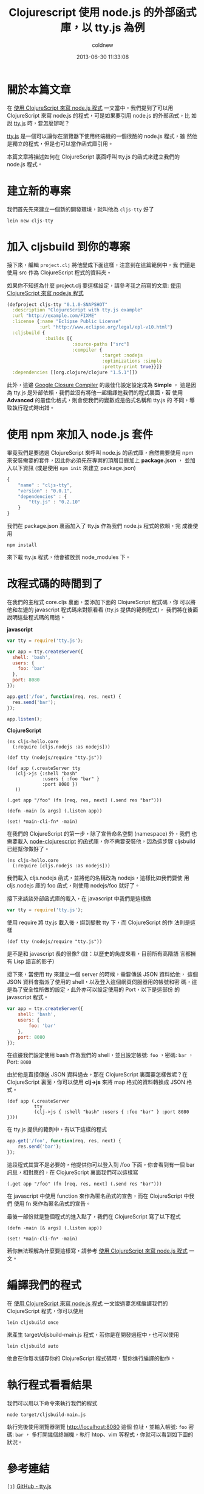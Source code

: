 #+TITLE: Clojurescript 使用 node.js 的外部函式庫，以 tty.js 為例
#+AUTHOR: coldnew
#+EMAIL:  coldnew.tw@gmail.com
#+DATE:   2013-06-30 11:33:08
#+LANGUAGE: zh_TW
#+URL:    ec7b6
#+OPTIONS: num:nil ^:nil
#+TAGS: node.js clojurescript

* 關於本篇文章

在 [[http://coldnew.github.io/blog/2013/06/29_82531.html][使用 ClojureScript 來寫 node.js 程式]] 一文當中，我們提到了可以用
ClojureScript 來寫 node.js 的程式，可是如果要引用 node.js 的外部函式，比
如說 [[https://github.com/chjj/tty.js][tty.js]] 時，要怎麼辦呢？

[[https://github.com/chjj/tty.js][tty.js]] 是一個可以讓你在瀏覽器下使用終端機的一個很酷的 node.js 程式，雖
然他是獨立的程式，但是也可以當作函式庫引用。

本篇文章將描述如何在 ClojureScript 裏面呼叫 tty.js 的函式來建立我們的
node.js 程式。

* 建立新的專案

我們首先先來建立一個新的開發環境，就叫他為 ~cljs-tty~ 好了

: lein new cljs-tty

* 加入 cljsbuild 到你的專案

接下來，編輯 ~project.clj~ 將他變成下面這樣，注意到在這篇範例中，我
們還是使用 src 作為 ClojureScript 程式的資料夾。

如果你不知道為什麼 project.clj 要這樣設定，請參考我之前寫的文章:
[[http://coldnew.github.io/blog/2013/06/29_82531.html][使用 ClojureScript 來寫 node.js 程式]]

#+BEGIN_SRC clojure
    (defproject cljs-tty "0.1.0-SNAPSHOT"
      :description "ClojureScript with tty.js example"
      :url "http://example.com/FIXME"
      :license {:name "Eclipse Public License"
                :url "http://www.eclipse.org/legal/epl-v10.html"}
      :cljsbuild {
                  :builds [{
                            :source-paths ["src"]
                            :compiler {
                                       :target :nodejs
                                       :optimizations :simple
                                       :pretty-print true}}]}
      :dependencies [[org.clojure/clojure "1.5.1"]])
#+END_SRC

此外，這邊 [[https://developers.google.com/closure/compiler/?hl=zh-TW][Google Closure Compiler]] 的最佳化設定設定成為 *Simple* ，
這是因為 tty.js 是外部依賴，我們並沒有將他一起編譯進我們的程式裏面，若
使用 *Advanced* 的最佳化格式，則會使我們的變數或是函式名稱和 tty.js 的
不同，導致執行程式時出錯。

* 使用 npm 來加入 node.js 套件

畢竟我們是要透過 ClojureScript 來呼叫 node.js 的函式庫，自然需要使用 npm
來安裝需要的套件，因此你必須先在專案的頂層目錄加上 *package.json* ，
並加入以下資訊 (或是使用 ~npm init~ 來建立 package.json)

#+BEGIN_SRC js
    {
        "name" : "cljs-tty",
        "version" : "0.0.1",
        "dependencies" : {
            "tty.js" : "0.2.10"
        }
    }
#+END_SRC

我們在 package.json 裏面加入了 tty.js 作為我們 node.js 程式的依賴，完
成後使用

: npm install

來下載 tty.js 程式，他會被放到 node_modules 下。

* 改程式碼的時間到了

在我們的主程式 core.cljs 裏面，要添加下面的 ClojureScript 程式碼，你
可以將他和左邊的 javascript 程式碼來對照看看 (tty.js 提供的範例程式)，
我們將在後面說明這些程式碼的用途。

#+HTML: <div class="row show-grid"><div class="col-md-6">
  *javascript*

#+BEGIN_SRC js
    var tty = require('tty.js');

    var app = tty.createServer({
      shell: 'bash',
      users: {
        foo: 'bar'
      },
      port: 8080
    });

    app.get('/foo', function(req, res, next) {
      res.send('bar');
    });

    app.listen();

#+END_SRC

#+HTML: </div><div class="col-md-6 ">
  *ClojureScript*

  #+BEGIN_SRC clojurescript
    (ns cljs-hello.core
      (:require [cljs.nodejs :as nodejs]))

    (def tty (nodejs/require "tty.js"))

    (def app (.createServer tty
       (clj->js {:shell "bash"
                 :users { :foo "bar" }
                 :port 8080 })
       ))

    (.get app "/foo" (fn [req, res, next] (.send res "bar")))

    (defn -main [& args] (.listen app))

    (set! *main-cli-fn* -main)
#+END_SRC
#+HTML: </div> </div>

在我們的 ClojureScript 的第一步，除了宣告命名空間 (namespace) 外，我們
也需要載入 [[https://github.com/michaelsbradleyjr/node-clojurescript][node-clojurescript]] 的函式庫，你不需要安裝他，因為這步驟
cljsbuild 已經幫你做好了。

#+BEGIN_SRC clojurescript
    (ns cljs-hello.core
      (:require [cljs.nodejs :as nodejs]))
#+END_SRC

我們載入 cljs.nodejs 函式，並將他的名稱改為 nodejs，這樣比如我們要使
用 cljs.nodejs 庫的 foo 函式，則使用 nodejs/foo 就好了。

接下來談談外部函式庫的載入，在 javascript 中我們是這樣做

#+BEGIN_SRC js
    var tty = require('tty.js');
#+END_SRC

使用 require 將 tty.js 載入後，綁到變數 tty 下，而 ClojureScript 的作
法則是這樣

#+BEGIN_SRC clojurescript
    (def tty (nodejs/require "tty.js"))
#+END_SRC

是不是和 javascript 長的很像? (註：以歷史的角度來看，目前所有高階語
言都擁有 Lisp 語言的影子)

接下來，當使用 tty 來建立一個 server 的時候，需要傳送 JSON 資料給他，
這個 JSON 資料會指派了使用的 shell，以及登入這個網頁伺服器用的帳號和密
碼，這是為了安全性所做的設定，此外亦可以設定使用的 Port，以下是這部份
的 javascript 程式。

#+BEGIN_SRC js
    var app = tty.createServer({
        shell: 'bash',
        users: {
            foo: 'bar'
        },
        port: 8080
    });
#+END_SRC

在這邊我們設定使用 bash 作為我們的 shell，並且設定帳號: ~foo~ ，密碼:
~bar~ ，Port: ~8080~

由於他是直接傳送 JSON 資料過去，那在 ClojureScript 裏面要怎樣做呢？在
ClojureScript 裏面，你可以使用 *clj->js* 來將 map 格式的資料轉換成
JSON 格式。

#+BEGIN_SRC clojurescript
    (def app (.createServer
              tty
              (clj->js { :shell "bash" :users { :foo "bar" } :port 8080 })))
#+END_SRC

在 tty.js 提供的範例中，有以下這樣的程式

#+BEGIN_SRC js
    app.get('/foo', function(req, res, next) {
        res.send('bar');
    });
#+END_SRC

這段程式其實不是必要的，他提供你可以登入到 /foo 下面，你會看到有一個
bar 訊息，相對應的，在 ClojureScript 裏面我們可以這樣寫

#+BEGIN_SRC clojurescript
    (.get app "/foo" (fn [req, res, next] (.send res "bar")))
#+END_SRC

在 javascript 中使用 function 來作為匿名函式的宣告，而在 ClojureScript 中我們
使用 fn 來作為匿名函式的宣告。

最後一部份就是整個程式的進入點了，我們在 ClojureScript 寫了以下程式

#+BEGIN_SRC clojurescript
    (defn -main [& args] (.listen app))

    (set! *main-cli-fn* -main)
#+END_SRC

  若你無法理解為什麼要這樣寫，請參考 [[http://coldnew.github.io/blog/2013/06/29_82531.html][使用 ClojureScript 來寫 node.js 程式]] 一文。

* 編譯我們的程式

在 [[http://coldnew.github.io/blog/2013/06/29_82531.html][使用 ClojureScript 來寫 node.js 程式]] 一文說過要怎樣編譯我們的
ClojureScript 程式，你可以使用

: lein cljsbuild once

來產生 target/cljsbuild-main.js 程式，若你是在開發過程中，也可以使用

: lein cljsbuild auto

他會在你每次儲存你的 ClojureScript 程式碼時，幫你進行編譯的動作。

* 執行程式看看結果

我們可以用以下命令來執行我們的程式

: node target/cljsbuild-main.js

執行完後使用瀏覽器瀏覽 http://localhost:8080 這個
位址，並輸入帳號: ~foo~ 密碼: ~bar~ ，
多打開幾個終端機，執行 htop、vim 等程式，你就可以看到如下圖的狀況。

[[file:files/2013/ttyjs.png]]

* 參考連結

~[1]~ [[https://github.com/chjj/tty.js][GitHub - tty.js]]

~[2]~ [[https://github.com/michaelsbradleyjr/node-clojurescript][GitHub - node-clojurecript]]
